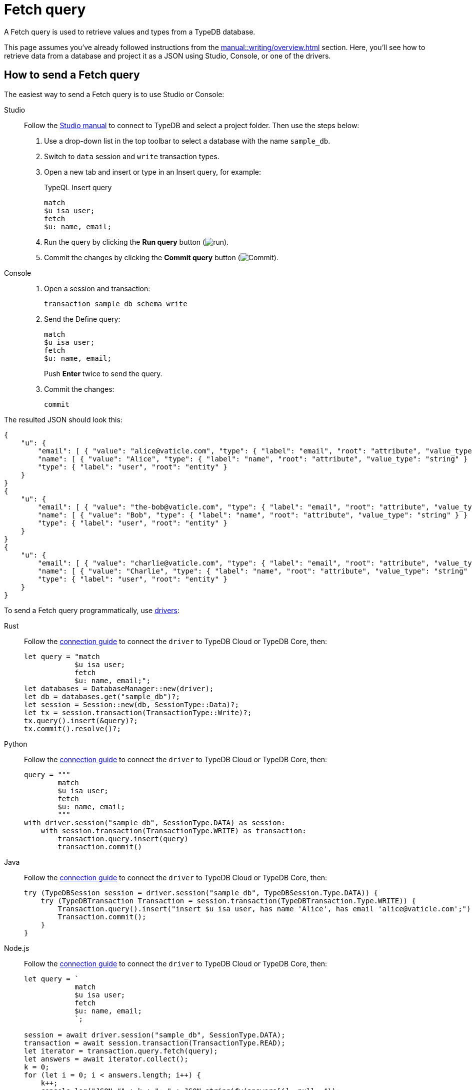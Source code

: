 = Fetch query
:experimental:
:tabs-sync-option:

A Fetch query is used to retrieve values and types from a TypeDB database.

This page assumes you've already followed instructions from the xref:manual::writing/overview.adoc[] section.
Here, you'll see how to retrieve data from a database and project it as a JSON using Studio,
Console, or one of the drivers.

== How to send a Fetch query

The easiest way to send a Fetch query is to use Studio or Console:

[tabs]
====
Studio::
+
--
Follow the xref:manual::studio.adoc#_prepare_a_query[Studio manual]
to connect to TypeDB and select a project folder.
Then use the steps below:

. Use a drop-down list in the top toolbar to select a database with the name `sample_db`.
. Switch to `data` session and `write` transaction types.
. Open a new tab and insert or type in an Insert query, for example:
+
.TypeQL Insert query
[,typeql]
----
match
$u isa user;
fetch
$u: name, email;
----
. Run the query by clicking the btn:[Run query] button (image:home::studio-icons/run.png[run]).
. Commit the changes by clicking the btn:[Commit query] button (image:home::studio-icons/commit.png[Commit]).
--

Console::
+
--
. Open a session and transaction:
+
[,bash]
----
transaction sample_db schema write
----
. Send the Define query:
+
[,bash]
----
match
$u isa user;
fetch
$u: name, email;
----
+
Push btn:[Enter] twice to send the query.
. Commit the changes:
+
[,bash]
----
commit
----
--
====

The resulted JSON should look this:

[,json]
----
{
    "u": {
        "email": [ { "value": "alice@vaticle.com", "type": { "label": "email", "root": "attribute", "value_type": "string" } } ],
        "name": [ { "value": "Alice", "type": { "label": "name", "root": "attribute", "value_type": "string" } } ],
        "type": { "label": "user", "root": "entity" }
    }
}
{
    "u": {
        "email": [ { "value": "the-bob@vaticle.com", "type": { "label": "email", "root": "attribute", "value_type": "string" } } ],
        "name": [ { "value": "Bob", "type": { "label": "name", "root": "attribute", "value_type": "string" } } ],
        "type": { "label": "user", "root": "entity" }
    }
}
{
    "u": {
        "email": [ { "value": "charlie@vaticle.com", "type": { "label": "email", "root": "attribute", "value_type": "string" } } ],
        "name": [ { "value": "Charlie", "type": { "label": "name", "root": "attribute", "value_type": "string" } } ],
        "type": { "label": "user", "root": "entity" }
    }
}
----

To send a Fetch query programmatically, use xref:manual::installing/drivers.adoc[drivers]:

//#todo Check the code
//#todo Add the response processing
[tabs]
====
Rust::
+
--
Follow the xref:manual::connecting/connection.adoc[connection guide]
to connect the `driver` to TypeDB Cloud or TypeDB Core, then:

[,rust]
----
let query = "match
            $u isa user;
            fetch
            $u: name, email;";
let databases = DatabaseManager::new(driver);
let db = databases.get("sample_db")?;
let session = Session::new(db, SessionType::Data)?;
let tx = session.transaction(TransactionType::Write)?;
tx.query().insert(&query)?;
tx.commit().resolve()?;
----
--

Python::
+
--
Follow the xref:manual::connecting/connection.adoc[connection guide]
to connect the `driver` to TypeDB Cloud or TypeDB Core, then:

[,python]
----
query = """
        match
        $u isa user;
        fetch
        $u: name, email;
        """
with driver.session("sample_db", SessionType.DATA) as session:
    with session.transaction(TransactionType.WRITE) as transaction:
        transaction.query.insert(query)
        transaction.commit()
----
--

Java::
+
--
Follow the xref:manual::connecting/connection.adoc[connection guide]
to connect the `driver` to TypeDB Cloud or TypeDB Core, then:

[,java]
----
try (TypeDBSession session = driver.session("sample_db", TypeDBSession.Type.DATA)) {
    try (TypeDBTransaction Transaction = session.transaction(TypeDBTransaction.Type.WRITE)) {
        Transaction.query().insert("insert $u isa user, has name 'Alice', has email 'alice@vaticle.com';");
        Transaction.commit();
    }
}
----
--

Node.js::
+
--
Follow the xref:manual::connecting/connection.adoc[connection guide]
to connect the `driver` to TypeDB Cloud or TypeDB Core, then:

[,js]
----
let query = `
            match
            $u isa user;
            fetch
            $u: name, email;
            `;

session = await driver.session("sample_db", SessionType.DATA);
transaction = await session.transaction(TransactionType.READ);
let iterator = transaction.query.fetch(query);
let answers = await iterator.collect();
k = 0;
for (let i = 0; i < answers.length; i++) {
    k++;
    console.log("JSON #" + k + ": " + JSON.stringify(answers[i], null, 4));
}
----
--

C++::
+
--
Follow the xref:manual::connecting/connection.adoc[connection guide]
to connect the `driver` to TypeDB Cloud or TypeDB Core, then:

[,cpp]
----
TypeDB::Options options;
    {
        auto session = driver.session("sample_db", TypeDB::SessionType::DATA, options);
        auto tx = session.transaction(TypeDB::TransactionType::WRITE, options);
        (void) tx.query.define("insert $u isa user, has name 'Alice', has email 'alice@vaticle.com';", options);
        tx.commit();
    }
----
--
====

== Response interpretation

A Fetch query returns all fetched values projected in JSON.

The response is a Stream/Iterator with a JSON object for every solution of a `match` clause pattern.
A concept can't be returned directly, but a value or a type can be projected into the resulting JSON.
To return full concepts, see the xref:manual::reading/get.adoc[] page.
